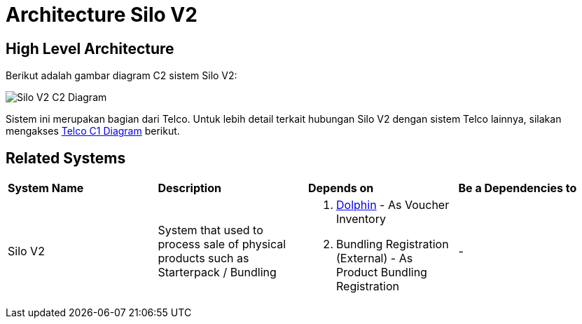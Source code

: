= Architecture Silo V2

== High Level Architecture

Berikut adalah gambar diagram C2 sistem Silo V2:

image::./images-silo-v2/Silo-V2-C2-Diagram.png[Silo V2 C2 Diagram]

Sistem ini merupakan bagian dari Telco. Untuk lebih detail terkait hubungan Silo V2 dengan sistem Telco lainnya, silakan mengakses <<../../../../../Divisions/Meet-Our-Divisions/Technology/Engineering/Alterra-Systems-C1-Diagram/Telco-C1-Diagram.adoc#,Telco C1 Diagram>> berikut.

== Related Systems

|===

| *System Name* | *Description* | *Depends on* | *Be a Dependencies to*

|Silo V2
|System that used to process sale of physical products such as Starterpack / Bundling
a|1. link:../Dolphin/index.adoc[Dolphin] - As Voucher Inventory
2. Bundling Registration (External) - As Product Bundling Registration
|-

|===